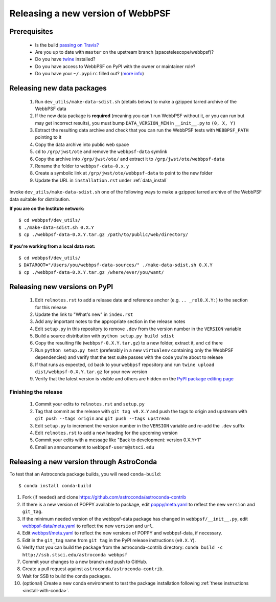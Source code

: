 **********************************
Releasing a new version of WebbPSF
**********************************

Prerequisites
=============

 * Is the build `passing on Travis? <https://travis-ci.org/spacetelescope/webbpsf>`_
 * Are you up to date with ``master`` on the upstream branch (spacetelescope/webbpsf)?
 * Do you have `twine <https://pypi.python.org/pypi/twine>`_ installed?
 * Do you have access to WebbPSF on PyPI with the owner or maintainer role?
 * Do you have your ``~/.pypirc`` filled out? (`more info <https://python-packaging-user-guide.readthedocs.org/en/latest/distributing.html#register-your-project>`_)

Releasing new data packages
===========================

 #. Run ``dev_utils/make-data-sdist.sh`` (details below) to make a gzipped tarred archive of the WebbPSF data
 #. If the new data package is **required** (meaning you can't run WebbPSF without it, or you can run but may get incorrect results), you must bump ``DATA_VERSION_MIN`` in ``__init__.py`` to ``(0, X, Y)``
 #. Extract the resulting data archive and check that you can run the WebbPSF tests with ``WEBBPSF_PATH`` pointing to it
 #. Copy the data archive into public web space
 #. ``cd`` to ``/grp/jwst/ote`` and remove the ``webbpsf-data`` symlink
 #. Copy the archive into ``/grp/jwst/ote/`` and extract it to ``/grp/jwst/ote/webbpsf-data``
 #. Rename the folder to ``webbpsf-data-0.x.y``
 #. Create a symbolic link at ``/grp/jwst/ote/webbpsf-data`` to point to the new folder
 #. Update the URL in ``installation.rst`` under :ref:`data_install`

Invoke ``dev_utils/make-data-sdist.sh`` one of the following ways to make a gzipped tarred archive of the WebbPSF data suitable for distribution.

**If you are on the Institute network:** ::

   $ cd webbpsf/dev_utils/
   $ ./make-data-sdist.sh 0.X.Y
   $ cp ./webbpsf-data-0.X.Y.tar.gz /path/to/public/web/directory/

**If you're working from a local data root:** ::

   $ cd webbpsf/dev_utils/
   $ DATAROOT="/Users/you/webbpsf-data-sources/" ./make-data-sdist.sh 0.X.Y
   $ cp ./webbpsf-data-0.X.Y.tar.gz /where/ever/you/want/

Releasing new versions on PyPI
==============================

 #. Edit ``relnotes.rst`` to add a release date and reference anchor (e.g. ``.. _rel0.X.Y:``) to the section for this release
 #. Update the link to "What's new" in ``index.rst``
 #. Add any important notes to the appropriate section in the release notes
 #. Edit ``setup.py`` in this repository to remove ``.dev`` from the version number in the ``VERSION`` variable
 #. Build a source distribution with ``python setup.py build sdist``
 #. Copy the resulting file (``webbpsf-0.X.Y.tar.gz``) to a new folder, extract it, and ``cd`` there
 #. Run ``python setup.py test`` (preferably in a new ``virtualenv`` containing only the WebbPSF dependencies) and verify that the test suite passes with the code you're about to release
 #. If that runs as expected, ``cd`` back to your ``webbpsf`` repository and run ``twine upload dist/webbpsf-0.X.Y.tar.gz`` for your new version
 #. Verify that the latest version is visible and others are hidden on the `PyPI package editing page <https://pypi.python.org/pypi?%3Aaction=pkg_edit&name=webbpsf>`_

Finishing the release
^^^^^^^^^^^^^^^^^^^^^

 #. Commit your edits to ``relnotes.rst`` and ``setup.py``
 #. Tag that commit as the release with ``git tag v0.X.Y`` and push the tags to origin and upstream with ``git push --tags origin`` and ``git push --tags upstream``
 #. Edit ``setup.py`` to increment the version number in the ``VERSION`` variable and re-add the ``.dev`` suffix
 #. Edit ``relnotes.rst`` to add a new heading for the upcoming version
 #. Commit your edits with a message like "Back to development: version 0.X.Y+1"
 #. Email an announcement to ``webbpsf-users@stsci.edu``

Releasing a new version through AstroConda
==========================================

To test that an Astroconda package builds, you will need ``conda-build``::

   $ conda install conda-build

#. Fork (if needed) and clone https://github.com/astroconda/astroconda-contrib
#. If there is a new version of POPPY available to package, edit `poppy/meta.yaml <https://github.com/astroconda/astroconda-contrib/blob/master/poppy/meta.yaml>`_ to reflect the new ``version`` and ``git_tag``.
#. If the minimum needed version of the webbpsf-data package has changed in ``webbpsf/__init__.py``, edit `webbpsf-data/meta.yaml <https://github.com/astroconda/astroconda-contrib/blob/master/webbpsf-data/meta.yaml>`_ to reflect the new ``version`` and ``url``.
#. Edit `webbpsf/meta.yaml <https://github.com/astroconda/astroconda-contrib/blob/master/webbpsf/meta.yaml>`_ to reflect the new versions of POPPY and webbpsf-data, if necessary.
#. Edit in the ``git_tag`` name from ``git tag`` in the PyPI release instructions (``v0.X.Y``).
#. Verify that you can build the package from the astroconda-contrib directory: ``conda build -c http://ssb.stsci.edu/astroconda webbpsf``
#. Commit your changes to a new branch and push to GitHub.
#. Create a pull request against ``astroconda/astroconda-contrib``.
#. Wait for SSB to build the conda packages.
#. (optional) Create a new conda environment to test the package installation following :ref:`these instructions <install-with-conda>`.
